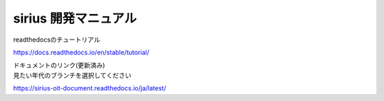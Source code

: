 sirius 開発マニュアル
=======================================

readthedocsのチュートリアル

https://docs.readthedocs.io/en/stable/tutorial/

| ドキュメントのリンク(更新済み)
| 見たい年代のブランチを選択してください

https://sirius-oit-document.readthedocs.io/ja/latest/